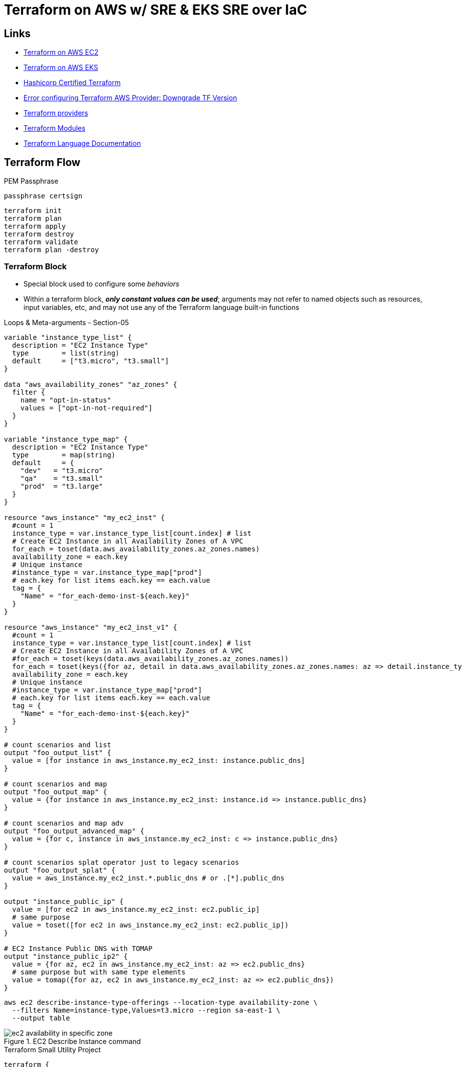 = Terraform on AWS w/ SRE & EKS SRE over IaC

== Links

- https://github.com/stacksimplify/terraform-on-aws-ec2[Terraform on AWS EC2]
- https://github.com/stacksimplify/terraform-on-aws-eks[Terraform on AWS EKS]
- https://github.com/stacksimplify/hashicorp-certified-terraform-associate[Hashicorp Certified Terraform]
- https://discuss.hashicorp.com/t/error-configuring-terraform-aws-provider-no-valid-credential-sources-for-terraform-aws-provider-found/35708/2[Error configuring Terraform AWS Provider: Downgrade TF Version]
- https://registry.terraform.io/browse/providers[Terraform providers]
- https://registry.terraform.io/browse/modules[Terraform Modules]
- https://developer.hashicorp.com/terraform/language[Terraform Language Documentation]

== Terraform Flow

.PEM Passphrase
[source,html]
----
passphrase certsign
----

[source,bash]
----
terraform init
terraform plan
terraform apply
terraform destroy
terraform validate
terraform plan -destroy
----

=== Terraform Block

* Special block used to configure some _behaviors_
* Within a terraform block, *_only constant values can be used_*; arguments may not refer to named objects such as resources, input variables, etc, and may not use any of the Terraform language built-in functions

.Loops & Meta-arguments - Section-05
[source,hcl-terraform]
----
variable "instance_type_list" {
  description = "EC2 Instance Type"
  type        = list(string)
  default     = ["t3.micro", "t3.small"]
}

data "aws_availability_zones" "az_zones" {
  filter {
    name = "opt-in-status"
    values = ["opt-in-not-required"]
  }
}

variable "instance_type_map" {
  description = "EC2 Instance Type"
  type        = map(string)
  default     = {
    "dev"   = "t3.micro"
    "qa"    = "t3.small"
    "prod"  = "t3.large"
  }
}

resource "aws_instance" "my_ec2_inst" {
  #count = 1
  instance_type = var.instance_type_list[count.index] # list
  # Create EC2 Instance in all Availability Zones of A VPC
  for_each = toset(data.aws_availability_zones.az_zones.names)
  availability_zone = each.key
  # Unique instance
  #instance_type = var.instance_type_map["prod"]
  # each.key for list items each.key == each.value
  tag = {
    "Name" = "for_each-demo-inst-${each.key}"
  }
}

resource "aws_instance" "my_ec2_inst_v1" {
  #count = 1
  instance_type = var.instance_type_list[count.index] # list
  # Create EC2 Instance in all Availability Zones of A VPC
  #for_each = toset(keys(data.aws_availability_zones.az_zones.names))
  for_each = toset(keys({for az, detail in data.aws_availability_zones.az_zones.names: az => detail.instance_types if length(details.instance_types) != 0}))
  availability_zone = each.key
  # Unique instance
  #instance_type = var.instance_type_map["prod"]
  # each.key for list items each.key == each.value
  tag = {
    "Name" = "for_each-demo-inst-${each.key}"
  }
}

# count scenarios and list
output "foo_output_list" {
  value = [for instance in aws_instance.my_ec2_inst: instance.public_dns]
}

# count scenarios and map
output "foo_output_map" {
  value = {for instance in aws_instance.my_ec2_inst: instance.id => instance.public_dns}
}

# count scenarios and map adv
output "foo_output_advanced_map" {
  value = {for c, instance in aws_instance.my_ec2_inst: c => instance.public_dns}
}

# count scenarios splat operator just to legacy scenarios
output "foo_output_splat" {
  value = aws_instance.my_ec2_inst.*.public_dns # or .[*].public_dns
}

output "instance_public_ip" {
  value = [for ec2 in aws_instance.my_ec2_inst: ec2.public_ip]
  # same purpose
  value = toset([for ec2 in aws_instance.my_ec2_inst: ec2.public_ip])
}

# EC2 Instance Public DNS with TOMAP
output "instance_public_ip2" {
  value = {for az, ec2 in aws_instance.my_ec2_inst: az => ec2.public_dns}
  # same purpose but with same type elements
  value = tomap({for az, ec2 in aws_instance.my_ec2_inst: az => ec2.public_dns})
}
----

[source,bash]
----
aws ec2 describe-instance-type-offerings --location-type availability-zone \
  --filters Name=instance-type,Values=t3.micro --region sa-east-1 \
  --output table
----

.EC2 Describe Instance command
image::thumbs/ec2_availability_in_specific_zone.png[]

.Terraform Small Utility Project
[source,hcl-terraform]
----
terraform {
  required_version = ""
  required_providers {
    aws = {
      source = ""
      version = ""
    }
  }
}

provider "aws" {}

# datasource (same purpose ec2 describe instance command)
data "aws_availability_zones" "my_zones" {
  filter {
    name = "opt-in-status"
    values = "opt-in-not-required"
  }
}
#
data "aws_ec2_instance_type_offerings" "my_inst_type_1" {
  for_each = toset(["sa-east-1a", "sa-east-1b", "sa-east-1c"])
  filter {
    name = "instance-type"
    values = ["t3.micro"]
  }
  filter {
    name = "location"
    values = [each.key]
  }

  location_type = "availability-zone-id"
}

# output
output "output_v1_1" {
  value = data.aws_ec2_instance_type_offerings.my_inst_type_1.instance_types
}

output "output_v1_2" {
  value = toset([for t in data.data.aws_ec2_instance_type_offerings.my_inst_type_1: t.instance_types])
}

output "output_v1_3" {
  value = {
    for az, detail in data.aws_ec2_instance_type_offerings.my_inst_type_1: az => detail.instance_types if length(detail.instance_types) != 0
  }
}

output "output_v1_4" {
  value = keys({
    for az, detail in data.aws_ec2_instance_type_offerings.my_inst_type_1: az => detail.instance_types if length(detail.instance_types) != 0
  })
}

# only demonstration purpose
output "output_v1_5" {
  value = keys({
    for az, detail in data.aws_ec2_instance_type_offerings.my_inst_type_1: az => detail.instance_types if length(detail.instance_types) != 0
  })[0] # get only first map option
}
----

=== VPC 3tier Terraform Project

.Execution Order *.tf files
[source,html]
----
1. vpc
2. ec2
3. elb/alb
----

.VPC 3tier Terraform Project
image::thumbs/vpc_3tier_app_project.png[]

[source,shellscript]
----
#! /bin/bash
sudo amazon-linux-extras enable java-openjdk11
sudo yum clean metadata && sudo yum -y install java-11-openjdk
mkdir /home/ec2-user/app3-usermgmt && cd /home/ec2-user/app3-usermgmt
wget https://github.com/stacksimplify/temp1/releases/download/1.0.0/usermgmt-webapp.war -P /home/ec2-user/app3-usermgmt
export DB_HOSTNAME=${rds_db_endpoint}
export DB_PORT=3306
export DB_NAME=webappdb
export DB_USERNAME=dbadmin
export DB_PASSWORD=dbpassword11
java -jar /home/ec2-user/app3-usermgmt/usermgmt-webapp.war > /home/ec2-user/app3-usermgmt/ums-start.log &
----

.TF template function (rds_db_endpoint)
[source,hcl-terraform]
----
# AWS EC2 Instance Terraform Module
# EC2 Instances that will be created in VPC Private Subnets for App2
module "ec2_private_app3" {
  depends_on = [ module.vpc ] # VERY VERY IMPORTANT else userdata webserver provisioning will fail
  source  = "terraform-aws-modules/ec2-instance/aws"
  version = "5.2.1"
  # insert the 10 required variables here
  name                   = "${var.environment}-app3"
  ami                    = data.aws_ami.amzlinux2.id
  instance_type          = var.instance_type
  key_name               = var.instance_keypair
  #monitoring             = true
  #vpc_security_group_ids = [module.private_sg.this_security_group_id]
  vpc_security_group_ids = [module.private_sg.security_group_id]
  #subnet_id              = module.vpc.public_subnets[0]
  subnet_ids = [
    module.vpc.private_subnets[0],
    module.vpc.private_subnets[1]
  ]
  instance_count         = var.private_instance_count
  #user_data = file("${path.module}/app3-ums-install.tmpl") - THIS WILL NOT WORK, use Terraform templatefile function as below.
  #https://www.terraform.io/docs/language/functions/templatefile.html
  user_data =  templatefile("app3-ums-install.tmpl",{rds_db_endpoint = module.rdsdb.db_instance_address})
  tags = local.common_tags
}

----

* Rules priority for three Listener Rules

. /app1:* priority = 1
. /app2:* priority = 2
. (root context)/:* priority = 3

=== AWS Autoscaling Group

* ASG with Launch Configuration
* ASG Instance Refresh
* ASG Lifecycle Hooks
* ASG Target Tracking Scaling Policies (TTPS), works similar cloudwatch alarms, some dynamic decision to an auto-scale the group
* ASG Scheduled Actions
* ASG Notifications
* ASG Autoscaling Tests

.AWS ASG Template and TF.*
image::thumbs/tf_asg_templates.png[]